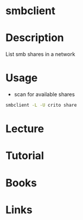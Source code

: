 #+TAGS: samba cifs smbclient


* smbclient
* Description
List smb shares in a network
* Usage
- scan for available shares
#+BEGIN_SRC sh
smbclient -L -U crito share
#+END_SRC
* Lecture
* Tutorial
* Books
* Links
